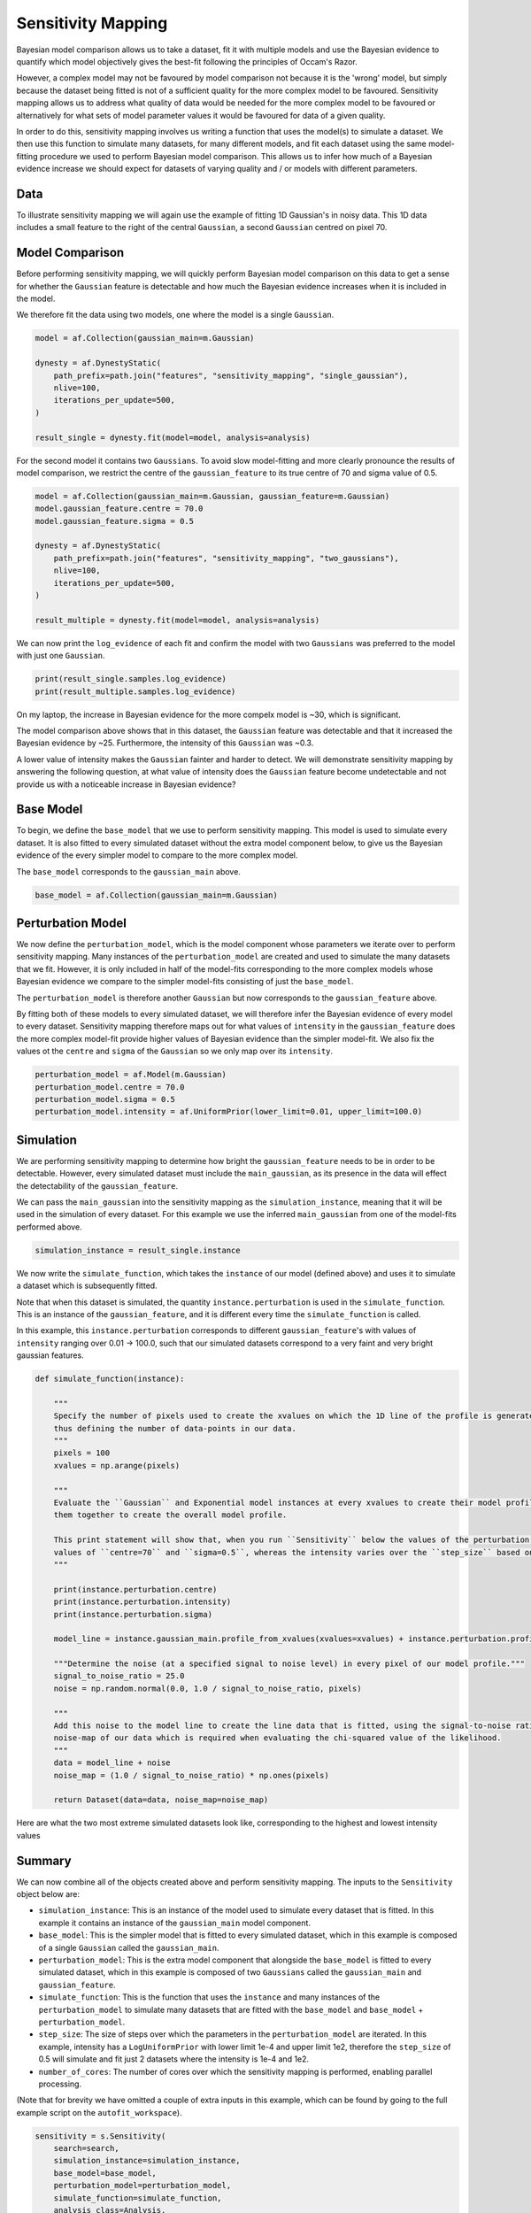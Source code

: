 .. _sensitivity_mapping:

Sensitivity Mapping
===================

Bayesian model comparison allows us to take a dataset, fit it with multiple models and use the Bayesian evidence to
quantify which model objectively gives the best-fit following the principles of Occam's Razor.

However, a complex model may not be favoured by model comparison not because it is the 'wrong' model, but simply
because the dataset being fitted is not of a sufficient quality for the more complex model to be favoured. Sensitivity
mapping allows us to address what quality of data would be needed for the more complex model to be favoured or
alternatively for what sets of model parameter values it would be favoured for data of a given quality.

In order to do this, sensitivity mapping involves us writing a function that uses the model(s) to simulate a dataset.
We then use this function to simulate many datasets, for many different models, and fit each dataset using the same
model-fitting procedure we used to perform Bayesian model comparison. This allows us to infer how much of a Bayesian
evidence increase we should expect for datasets of varying quality and / or models with different parameters.

Data
----

To illustrate sensitivity mapping we will again use the example of fitting 1D Gaussian's in noisy data. This 1D data
includes a small feature to the right of the central ``Gaussian``, a second ``Gaussian`` centred on pixel 70.


.. image:: https://raw.githubusercontent.com/rhayes777/PyAutoFit/master/docs/features/images/gaussian_x1_with_feature.png
  :width: 600
  :alt: Alternative text

Model Comparison
----------------

Before performing sensitivity mapping, we will quickly perform Bayesian model comparison on this data to get a sense
for whether the ``Gaussian`` feature is detectable and how much the Bayesian evidence increases when it is included in
the model.

We therefore fit the data using two models, one where the model is a single ``Gaussian``.

.. code-block:: bash

    model = af.Collection(gaussian_main=m.Gaussian)

    dynesty = af.DynestyStatic(
        path_prefix=path.join("features", "sensitivity_mapping", "single_gaussian"),
        nlive=100,
        iterations_per_update=500,
    )

    result_single = dynesty.fit(model=model, analysis=analysis)

For the second model it contains two ``Gaussians``. To avoid slow model-fitting and more clearly pronounce the results of
model comparison, we restrict the centre of the ``gaussian_feature`` to its true centre of 70 and sigma value of 0.5.

.. code-block:: bash

    model = af.Collection(gaussian_main=m.Gaussian, gaussian_feature=m.Gaussian)
    model.gaussian_feature.centre = 70.0
    model.gaussian_feature.sigma = 0.5

    dynesty = af.DynestyStatic(
        path_prefix=path.join("features", "sensitivity_mapping", "two_gaussians"),
        nlive=100,
        iterations_per_update=500,
    )

    result_multiple = dynesty.fit(model=model, analysis=analysis)

We can now print the ``log_evidence`` of each fit and confirm the model with two ``Gaussians`` was preferred to the model
with just one ``Gaussian``.

.. code-block:: bash

    print(result_single.samples.log_evidence)
    print(result_multiple.samples.log_evidence)

On my laptop, the increase in Bayesian evidence for the more compelx model is ~30, which is significant.

The model comparison above shows that in this dataset, the ``Gaussian`` feature was detectable and that it increased the
Bayesian evidence by ~25. Furthermore, the intensity of this ``Gaussian`` was ~0.3.

A lower value of intensity makes the ``Gaussian`` fainter and harder to detect. We will demonstrate sensitivity mapping
by answering the following question, at what value of intensity does the ``Gaussian`` feature become undetectable and
not provide us with a noticeable increase in Bayesian evidence?

Base Model
----------

To begin, we define the ``base_model`` that we use to perform sensitivity mapping. This model is used to simulate every
dataset. It is also fitted to every simulated dataset without the extra model component below, to give us the Bayesian
evidence of the every simpler model to compare to the more complex model.

The ``base_model`` corresponds to the ``gaussian_main`` above.

.. code-block:: bash

    base_model = af.Collection(gaussian_main=m.Gaussian)

Perturbation Model
------------------

We now define the ``perturbation_model``, which is the model component whose parameters we iterate over to perform
sensitivity mapping. Many instances of the ``perturbation_model`` are created and used to simulate the many datasets
that we fit. However, it is only included in half of the model-fits corresponding to the more complex models whose
Bayesian evidence we compare to the simpler model-fits consisting of just the ``base_model``.

The ``perturbation_model`` is therefore another ``Gaussian`` but now corresponds to the ``gaussian_feature`` above.

By fitting both of these models to every simulated dataset, we will therefore infer the Bayesian evidence of every
model to every dataset. Sensitivity mapping therefore maps out for what values of ``intensity`` in the ``gaussian_feature``
does the more complex model-fit provide higher values of Bayesian evidence than the simpler model-fit. We also fix the
values ot the ``centre`` and ``sigma`` of the ``Gaussian`` so we only map over its ``intensity``.

.. code-block:: bash

    perturbation_model = af.Model(m.Gaussian)
    perturbation_model.centre = 70.0
    perturbation_model.sigma = 0.5
    perturbation_model.intensity = af.UniformPrior(lower_limit=0.01, upper_limit=100.0)

Simulation
----------

We are performing sensitivity mapping to determine how bright the ``gaussian_feature`` needs to be in order to be
detectable. However, every simulated dataset must include the ``main_gaussian``, as its presence in the data will effect
the detectability of the ``gaussian_feature``.

We can pass the ``main_gaussian`` into the sensitivity mapping as the ``simulation_instance``, meaning that it will be used
in the simulation of every dataset. For this example we use the inferred ``main_gaussian`` from one of the model-fits
performed above.

.. code-block:: bash

    simulation_instance = result_single.instance

We now write the ``simulate_function``, which takes the ``instance`` of our model (defined above) and uses it to
simulate a dataset which is subsequently fitted.

Note that when this dataset is simulated, the quantity ``instance.perturbation`` is used in the ``simulate_function``.
This is an instance of the ``gaussian_feature``, and it is different every time the ``simulate_function`` is called.

In this example, this ``instance.perturbation`` corresponds to different ``gaussian_feature``'s with values of
``intensity`` ranging over 0.01 -> 100.0, such that our simulated datasets correspond to a very faint and very bright
gaussian features.

.. code-block:: bash

    def simulate_function(instance):

        """
        Specify the number of pixels used to create the xvalues on which the 1D line of the profile is generated using and
        thus defining the number of data-points in our data.
        """
        pixels = 100
        xvalues = np.arange(pixels)

        """
        Evaluate the ``Gaussian`` and Exponential model instances at every xvalues to create their model profile and sum
        them together to create the overall model profile.

        This print statement will show that, when you run ``Sensitivity`` below the values of the perturbation use fixed
        values of ``centre=70`` and ``sigma=0.5``, whereas the intensity varies over the ``step_size`` based on its prior.
        """

        print(instance.perturbation.centre)
        print(instance.perturbation.intensity)
        print(instance.perturbation.sigma)

        model_line = instance.gaussian_main.profile_from_xvalues(xvalues=xvalues) + instance.perturbation.profile_from_xvalues(xvalues=xvalues)

        """Determine the noise (at a specified signal to noise level) in every pixel of our model profile."""
        signal_to_noise_ratio = 25.0
        noise = np.random.normal(0.0, 1.0 / signal_to_noise_ratio, pixels)

        """
        Add this noise to the model line to create the line data that is fitted, using the signal-to-noise ratio to compute
        noise-map of our data which is required when evaluating the chi-squared value of the likelihood.
        """
        data = model_line + noise
        noise_map = (1.0 / signal_to_noise_ratio) * np.ones(pixels)

        return Dataset(data=data, noise_map=noise_map)

Here are what the two most extreme simulated datasets look like, corresponding to the highest and lowest intensity values

.. image:: https://raw.githubusercontent.com/rhayes777/PyAutoFit/master/docs/features/images/sensitivity_data_low.png
  :width: 600
  :alt: Alternative text

.. image:: https://raw.githubusercontent.com/rhayes777/PyAutoFit/master/docs/features/images/sensitivity_data_high.png
  :width: 600
  :alt: Alternative text

Summary
-------

We can now combine all of the objects created above and perform sensitivity mapping. The inputs to the ``Sensitivity``
object below are:

- ``simulation_instance``: This is an instance of the model used to simulate every dataset that is fitted. In this example it contains an instance of the ``gaussian_main`` model component.

- ``base_model``: This is the simpler model that is fitted to every simulated dataset, which in this example is composed of a single ``Gaussian`` called the ``gaussian_main``.

- ``perturbation_model``: This is the extra model component that alongside the ``base_model`` is fitted to every simulated dataset, which in this example  is composed of two ``Gaussians`` called the ``gaussian_main`` and ``gaussian_feature``.

- ``simulate_function``: This is the function that uses the ``instance`` and many instances of the ``perturbation_model`` to simulate many datasets that are fitted with the ``base_model`` and ``base_model`` + ``perturbation_model``.

- ``step_size``: The size of steps over which the parameters in the ``perturbation_model`` are iterated. In this example, intensity has a ``LogUniformPrior`` with lower limit 1e-4 and upper limit 1e2, therefore the ``step_size`` of 0.5 will simulate and fit just 2 datasets where the intensity is 1e-4 and 1e2.

- ``number_of_cores``: The number of cores over which the sensitivity mapping is performed, enabling parallel processing.

(Note that for brevity we have omitted a couple of extra inputs in this example, which can be found by going to the
full example script on the ``autofit_workspace``).

.. code-block:: bash

    sensitivity = s.Sensitivity(
        search=search,
        simulation_instance=simulation_instance,
        base_model=base_model,
        perturbation_model=perturbation_model,
        simulate_function=simulate_function,
        analysis_class=Analysis,
        step_size=0.5,
        number_of_cores=2,
    )

    sensitivity_result = sensitivity.run()

Here are what the fits to the two most extreme simulated datasets look like, for the models including the Gaussian
feature.

.. image:: https://raw.githubusercontent.com/rhayes777/PyAutoFit/master/docs/features/images/sensitivity_data_low_fit.png
  :width: 600
  :alt: Alternative text

.. image:: https://raw.githubusercontent.com/rhayes777/PyAutoFit/master/docs/features/images/sensitivity_data_high_fit.png
  :width: 600
  :alt: Alternative text

The key point to note is that for every dataset, we now have a model-fit with and without the model ``perturbation``. By
compairing the Bayesian evidence of every pair of fits for every value of ``intensity`` we are able to determine when
our model was sensitivity to the ``Gaussian`` feature and therefore could detect it!
